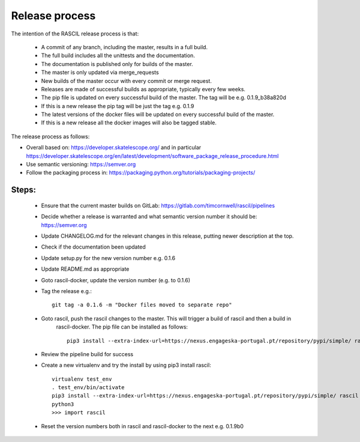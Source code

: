 
Release process
***************

The intention of the RASCIL release process is that:

 * A commit of any branch, including the master, results in a full build.
 * The full build includes all the unittests and the documentation.
 * The documentation is published only for builds of the master.
 * The master is only updated via merge_requests
 * New builds of the master occur with every commit or merge request.
 * Releases are made of successful builds as appropriate, typically every few weeks.
 * The pip file is updated on every successful build of the master. The tag will be e.g. 0.1.9_b38a820d
 * If this is a new release the pip tag will be just the tag e.g. 0.1.9
 * The latest versions of the docker files will be updated on every successful build of the master.
 * If this is a new release all the docker images will also be tagged stable.

The release process as follows:

* Overall based on: https://developer.skatelescope.org/ and in particular https://developer.skatelescope.org/en/latest/development/software_package_release_procedure.html
* Use semantic versioning: https://semver.org
* Follow the packaging process in: https://packaging.python.org/tutorials/packaging-projects/

Steps:
------

 * Ensure that the current master builds on GitLab: https://gitlab.com/timcornwell/rascil/pipelines
 * Decide whether a release is warranted and what semantic version number it should be: https://semver.org
 * Update CHANGELOG.md for the relevant changes in this release, putting newer description at the top.
 * Check if  the documentation been updated
 * Update setup.py for the new version number e.g. 0.1.6
 * Update README.md as appropriate
 * Goto rascil-docker, update the version number (e.g. to 0.1.6)
 * Tag the release e.g.::

        git tag -a 0.1.6 -m "Docker files moved to separate repo"


 * Goto rascil, push the rascil changes to the master. This will trigger a build of rascil and then a build in
    rascil-docker. The pip file can be installed as follows::

        pip3 install --extra-index-url=https://nexus.engageska-portugal.pt/repository/pypi/simple/ rascil


 * Review the pipeline build for success
 * Create a new virtualenv and try the install by using pip3 install rascil::

        virtualenv test_env
        . test_env/bin/activate
        pip3 install --extra-index-url=https://nexus.engageska-portugal.pt/repository/pypi/simple/ rascil
        python3
        >>> import rascil

 * Reset the version numbers both in rascil and rascil-docker to the next e.g. 0.1.9b0
